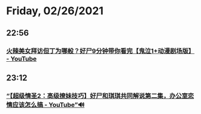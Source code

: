 * Friday, 02/26/2021
** 22:56
*** [[https://www.youtube.com/watch?v=r8AZK_4LWK4][火辣美女拜访但丁为哪般？好尸9分钟带你看完【鬼泣1+动漫剧场版】 - YouTube]]
** 23:12
*** [[https://www.youtube.com/watch?v=CEwt8CddOlk][“【超级情圣2：高级撩妹技巧】好尸和琪琪共同解说第二集，办公室恋情应该怎么搞 - YouTube”🔊]]
